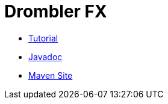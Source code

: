 = Drombler FX

 * <<tutorial/index.adoc#tutorial,Tutorial>>
 * link:site/apidocs[Javadoc]
 * link:site[Maven Site]